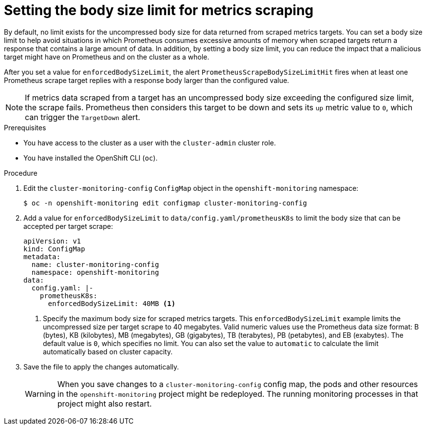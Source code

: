// Module included in the following assemblies:
//
// * monitoring/configuring-the-monitoring-stack.adoc

:_mod-docs-content-type: PROCEDURE
[id="setting-the-body-size-limit-for-metrics-scraping_{context}"]
= Setting the body size limit for metrics scraping

By default, no limit exists for the uncompressed body size for data returned from scraped metrics targets.
You can set a body size limit to help avoid situations in which Prometheus consumes excessive amounts of memory when scraped targets return a response that contains a large amount of data.
In addition, by setting a body size limit, you can reduce the impact that a malicious target might have on Prometheus and on the cluster as a whole.

After you set a value for `enforcedBodySizeLimit`, the alert `PrometheusScrapeBodySizeLimitHit` fires when at least one Prometheus scrape target replies with a response body larger than the configured value.

[NOTE]
====
If metrics data scraped from a target has an uncompressed body size exceeding the configured size limit, the scrape fails.
Prometheus then considers this target to be down and sets its `up` metric value to `0`, which can trigger the `TargetDown` alert.
====

.Prerequisites

* You have access to the cluster as a user with the `cluster-admin` cluster role.
* You have installed the OpenShift CLI (`oc`).

.Procedure

. Edit the `cluster-monitoring-config` `ConfigMap` object in the `openshift-monitoring` namespace:
+
[source,terminal]
----
$ oc -n openshift-monitoring edit configmap cluster-monitoring-config
----

. Add a value for `enforcedBodySizeLimit` to `data/config.yaml/prometheusK8s` to limit the body size that can be accepted per target scrape:
+
[source,yaml]
----
apiVersion: v1
kind: ConfigMap
metadata:
  name: cluster-monitoring-config
  namespace: openshift-monitoring
data:
  config.yaml: |-
    prometheusK8s:
      enforcedBodySizeLimit: 40MB <1>
----
<1> Specify the maximum body size for scraped metrics targets.
This `enforcedBodySizeLimit` example limits the uncompressed size per target scrape to 40 megabytes.
Valid numeric values use the Prometheus data size format: B (bytes), KB (kilobytes), MB (megabytes), GB (gigabytes), TB (terabytes), PB (petabytes), and EB (exabytes).
The default value is `0`, which specifies no limit.
You can also set the value to `automatic` to calculate the limit automatically based on cluster capacity.

. Save the file to apply the changes automatically.
+
[WARNING]
====
When you save changes to a `cluster-monitoring-config` config map, the pods and other resources in the `openshift-monitoring` project might be redeployed.
The running monitoring processes in that project might also restart.
====
